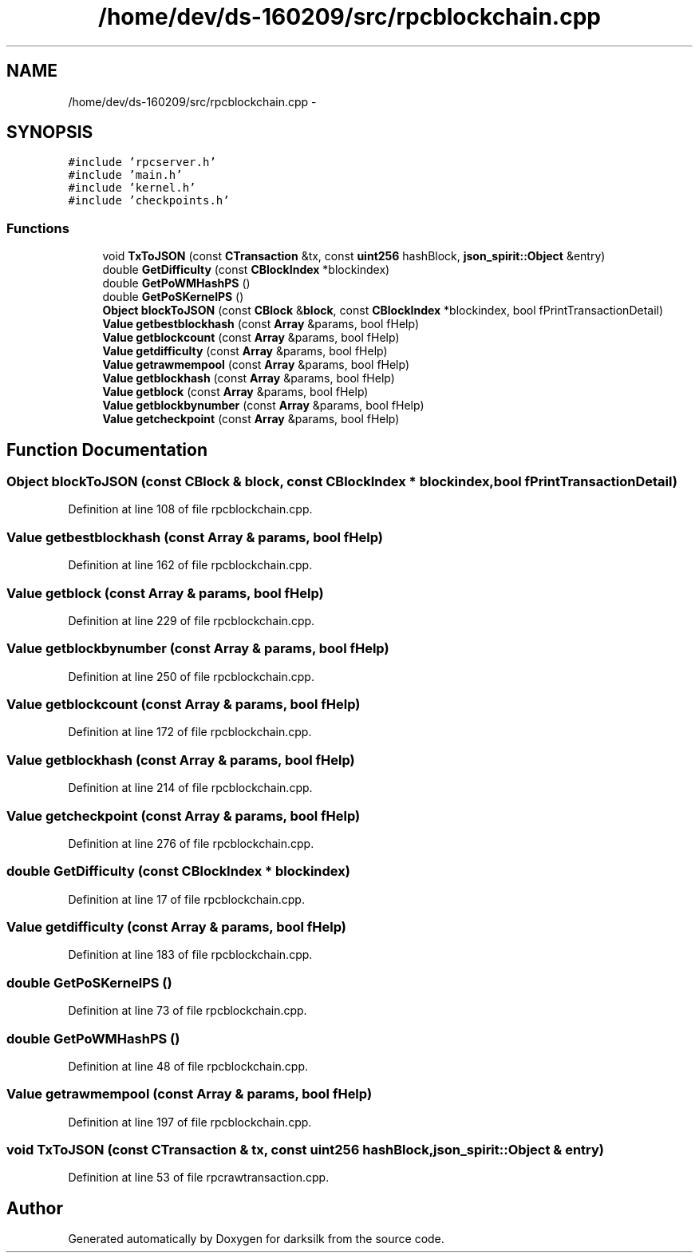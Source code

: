.TH "/home/dev/ds-160209/src/rpcblockchain.cpp" 3 "Wed Feb 10 2016" "Version 1.0.0.0" "darksilk" \" -*- nroff -*-
.ad l
.nh
.SH NAME
/home/dev/ds-160209/src/rpcblockchain.cpp \- 
.SH SYNOPSIS
.br
.PP
\fC#include 'rpcserver\&.h'\fP
.br
\fC#include 'main\&.h'\fP
.br
\fC#include 'kernel\&.h'\fP
.br
\fC#include 'checkpoints\&.h'\fP
.br

.SS "Functions"

.in +1c
.ti -1c
.RI "void \fBTxToJSON\fP (const \fBCTransaction\fP &tx, const \fBuint256\fP hashBlock, \fBjson_spirit::Object\fP &entry)"
.br
.ti -1c
.RI "double \fBGetDifficulty\fP (const \fBCBlockIndex\fP *blockindex)"
.br
.ti -1c
.RI "double \fBGetPoWMHashPS\fP ()"
.br
.ti -1c
.RI "double \fBGetPoSKernelPS\fP ()"
.br
.ti -1c
.RI "\fBObject\fP \fBblockToJSON\fP (const \fBCBlock\fP &\fBblock\fP, const \fBCBlockIndex\fP *blockindex, bool fPrintTransactionDetail)"
.br
.ti -1c
.RI "\fBValue\fP \fBgetbestblockhash\fP (const \fBArray\fP &params, bool fHelp)"
.br
.ti -1c
.RI "\fBValue\fP \fBgetblockcount\fP (const \fBArray\fP &params, bool fHelp)"
.br
.ti -1c
.RI "\fBValue\fP \fBgetdifficulty\fP (const \fBArray\fP &params, bool fHelp)"
.br
.ti -1c
.RI "\fBValue\fP \fBgetrawmempool\fP (const \fBArray\fP &params, bool fHelp)"
.br
.ti -1c
.RI "\fBValue\fP \fBgetblockhash\fP (const \fBArray\fP &params, bool fHelp)"
.br
.ti -1c
.RI "\fBValue\fP \fBgetblock\fP (const \fBArray\fP &params, bool fHelp)"
.br
.ti -1c
.RI "\fBValue\fP \fBgetblockbynumber\fP (const \fBArray\fP &params, bool fHelp)"
.br
.ti -1c
.RI "\fBValue\fP \fBgetcheckpoint\fP (const \fBArray\fP &params, bool fHelp)"
.br
.in -1c
.SH "Function Documentation"
.PP 
.SS "\fBObject\fP blockToJSON (const \fBCBlock\fP & block, const \fBCBlockIndex\fP * blockindex, bool fPrintTransactionDetail)"

.PP
Definition at line 108 of file rpcblockchain\&.cpp\&.
.SS "\fBValue\fP getbestblockhash (const \fBArray\fP & params, bool fHelp)"

.PP
Definition at line 162 of file rpcblockchain\&.cpp\&.
.SS "\fBValue\fP getblock (const \fBArray\fP & params, bool fHelp)"

.PP
Definition at line 229 of file rpcblockchain\&.cpp\&.
.SS "\fBValue\fP getblockbynumber (const \fBArray\fP & params, bool fHelp)"

.PP
Definition at line 250 of file rpcblockchain\&.cpp\&.
.SS "\fBValue\fP getblockcount (const \fBArray\fP & params, bool fHelp)"

.PP
Definition at line 172 of file rpcblockchain\&.cpp\&.
.SS "\fBValue\fP getblockhash (const \fBArray\fP & params, bool fHelp)"

.PP
Definition at line 214 of file rpcblockchain\&.cpp\&.
.SS "\fBValue\fP getcheckpoint (const \fBArray\fP & params, bool fHelp)"

.PP
Definition at line 276 of file rpcblockchain\&.cpp\&.
.SS "double GetDifficulty (const \fBCBlockIndex\fP * blockindex)"

.PP
Definition at line 17 of file rpcblockchain\&.cpp\&.
.SS "\fBValue\fP getdifficulty (const \fBArray\fP & params, bool fHelp)"

.PP
Definition at line 183 of file rpcblockchain\&.cpp\&.
.SS "double GetPoSKernelPS ()"

.PP
Definition at line 73 of file rpcblockchain\&.cpp\&.
.SS "double GetPoWMHashPS ()"

.PP
Definition at line 48 of file rpcblockchain\&.cpp\&.
.SS "\fBValue\fP getrawmempool (const \fBArray\fP & params, bool fHelp)"

.PP
Definition at line 197 of file rpcblockchain\&.cpp\&.
.SS "void TxToJSON (const \fBCTransaction\fP & tx, const \fBuint256\fP hashBlock, \fBjson_spirit::Object\fP & entry)"

.PP
Definition at line 53 of file rpcrawtransaction\&.cpp\&.
.SH "Author"
.PP 
Generated automatically by Doxygen for darksilk from the source code\&.
